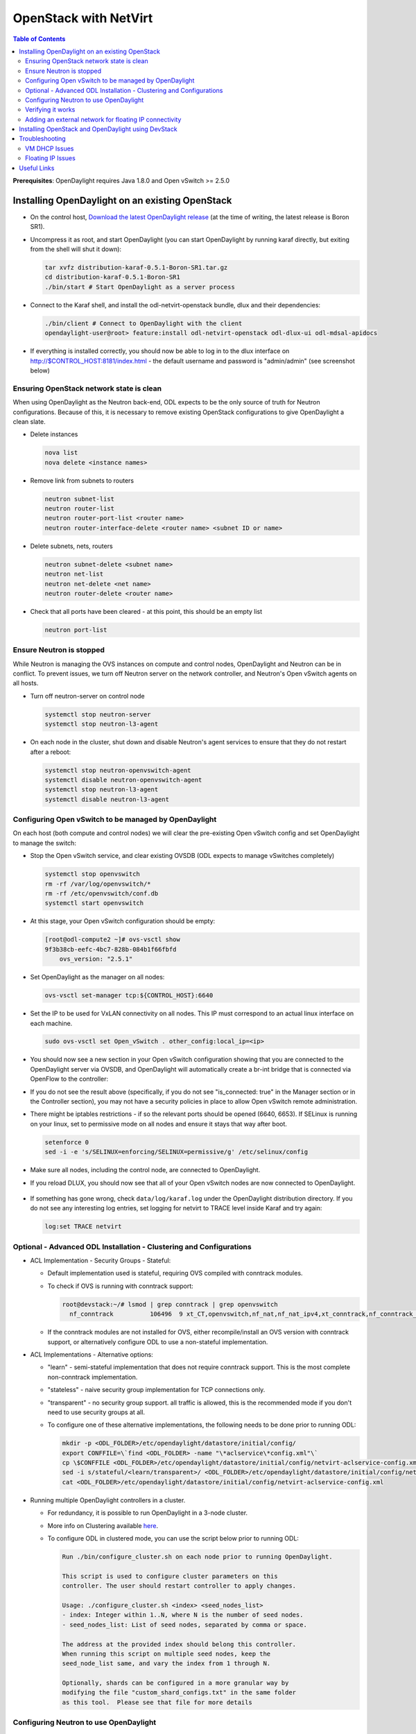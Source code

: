 OpenStack with NetVirt
======================
.. contents:: Table of Contents
      :depth: 2

**Prerequisites**: OpenDaylight requires Java 1.8.0 and Open vSwitch >= 2.5.0

Installing OpenDaylight on an existing OpenStack
------------------------------------------------ 

* On the control host, `Download the latest OpenDaylight release <https://www.opendaylight.org/software/downloads>`_
  (at the time of writing, the latest release is Boron SR1).
* Uncompress it as root, and start OpenDaylight (you can start OpenDaylight
  by running karaf directly, but exiting from the shell will shut it down):

  .. code-block:: bash

      tar xvfz distribution-karaf-0.5.1-Boron-SR1.tar.gz
      cd distribution-karaf-0.5.1-Boron-SR1
      ./bin/start # Start OpenDaylight as a server process

* Connect to the Karaf shell, and install the odl-netvirt-openstack bundle,
  dlux and their dependencies:

  .. code-block:: bash

      ./bin/client # Connect to OpenDaylight with the client
      opendaylight-user@root> feature:install odl-netvirt-openstack odl-dlux-ui odl-mdsal-apidocs

* If everything is installed correctly, you should now be able to log in to
  the dlux interface on http://$CONTROL_HOST:8181/index.html - the
  default username and password is "admin/admin" (see screenshot below)

.. figure:: images/netvirt/dlux-login.png

Ensuring OpenStack network state is clean
*****************************************

When using OpenDaylight as the Neutron back-end, ODL expects to be the only
source of truth for Neutron configurations. Because of this, it is
necessary to remove existing OpenStack configurations to
give OpenDaylight a clean slate.

* Delete instances

  .. code-block:: bash

      nova list
      nova delete <instance names>

* Remove link from subnets to routers

  .. code-block:: bash

      neutron subnet-list
      neutron router-list
      neutron router-port-list <router name>
      neutron router-interface-delete <router name> <subnet ID or name>

* Delete subnets, nets, routers

  .. code-block:: bash

      neutron subnet-delete <subnet name>
      neutron net-list
      neutron net-delete <net name>
      neutron router-delete <router name>

* Check that all ports have been cleared - at this point, this should be an
  empty list

  .. code-block:: bash

      neutron port-list


Ensure Neutron is stopped
*************************

While Neutron is managing the OVS instances on compute and control nodes,
OpenDaylight and Neutron can be in conflict. To prevent issues, we turn off
Neutron server on the network controller, and Neutron's Open vSwitch agents
on all hosts.

* Turn off neutron-server on control node

  .. code-block:: bash

      systemctl stop neutron-server
      systemctl stop neutron-l3-agent

* On each node in the cluster, shut down and disable Neutron's agent services to ensure that they do not restart after a reboot:

  .. code-block:: bash

      systemctl stop neutron-openvswitch-agent
      systemctl disable neutron-openvswitch-agent
      systemctl stop neutron-l3-agent
      systemctl disable neutron-l3-agent


Configuring Open vSwitch to be managed by OpenDaylight
******************************************************

On each host (both compute and control nodes) we will clear the pre-existing
Open vSwitch config and set OpenDaylight to manage the switch:

* Stop the Open vSwitch service, and clear existing OVSDB (ODL expects to
  manage vSwitches completely)

  .. code-block:: bash

      systemctl stop openvswitch
      rm -rf /var/log/openvswitch/*
      rm -rf /etc/openvswitch/conf.db
      systemctl start openvswitch

* At this stage, your Open vSwitch configuration should be empty:

  .. code-block:: bash

      [root@odl-compute2 ~]# ovs-vsctl show
      9f3b38cb-eefc-4bc7-828b-084b1f66fbfd
          ovs_version: "2.5.1"

* Set OpenDaylight as the manager on all nodes:

  .. code-block:: bash

      ovs-vsctl set-manager tcp:${CONTROL_HOST}:6640

* Set the IP to be used for VxLAN connectivity on all nodes.
  This IP must correspond to an actual linux interface on each machine.

  .. code-block:: bash

      sudo ovs-vsctl set Open_vSwitch . other_config:local_ip=<ip>

* You should now see a new section in your Open vSwitch configuration
  showing that you are connected to the OpenDaylight server via OVSDB,
  and OpenDaylight will automatically create a br-int bridge that is
  connected via OpenFlow to the controller:

  .. code-block:: bash
     :emphasize-lines: 4,6-7

     [root@odl-compute2 ~]# ovs-vsctl show
     9f3b38cb-eefc-4bc7-828b-084b1f66fbfd
          Manager "tcp:172.16.21.56:6640"
              is_connected: true
          Bridge br-int
              Controller "tcp:172.16.21.56:6633"
                  is_connected: true
              fail_mode: secure
              Port br-int
                  Interface br-int
          ovs_version: "2.5.1"

      [root@odl-compute2 ~]# ovs-vsctl get Open_vSwitch . other_config
      {local_ip="10.0.42.161"}

* If you do not see the result above (specifically, if you do not see "is_connected: true" in the Manager section or in the Controller section), you may not have a security policies in place to allow Open vSwitch remote administration.
* There might be iptables restrictions - if so the relevant ports should be opened (6640, 6653).
  If SELinux is running on your linux, set to permissive mode on all nodes and ensure it stays that way after boot.

  .. code-block:: bash

    setenforce 0
    sed -i -e 's/SELINUX=enforcing/SELINUX=permissive/g' /etc/selinux/config

* Make sure all nodes, including the control node, are connected to OpenDaylight.
* If you reload DLUX, you should now see that all of your Open vSwitch nodes are now connected to OpenDaylight.

.. figure:: images/netvirt/dlux-with-switches.png

* If something has gone wrong, check ``data/log/karaf.log`` under
  the OpenDaylight distribution directory. If you do not see any interesting
  log entries, set logging for netvirt to TRACE level inside Karaf and try again:

  .. code-block:: bash

     log:set TRACE netvirt

Optional - Advanced ODL Installation - Clustering and Configurations
********************************************************************
* ACL Implementation - Security Groups - Stateful:

  * Default implementation used is stateful, requiring OVS compiled with conntrack modules.
  * To check if OVS is running with conntrack support:

    .. code-block:: bash

      root@devstack:~/# lsmod | grep conntrack | grep openvswitch
        nf_conntrack          106496  9 xt_CT,openvswitch,nf_nat,nf_nat_ipv4,xt_conntrack,nf_conntrack_netlink,xt_connmark,nf_conntrack_ipv4,nf_conntrack_ipv6

  * If the conntrack modules are not installed for OVS, either recompile/install an OVS version with conntrack support, or alternatively configure ODL to use a non-stateful implementation.

* ACL Implementations - Alternative options:

  * "learn" - semi-stateful implementation that does not require conntrack support. This is the most complete non-conntrack implementation.
  * "stateless" - naive security group implementation for TCP connections only.
  * "transparent" - no security group support. all traffic is allowed, this is the recommended mode if you don't need to use security groups at all.

  * To configure one of these alternative implementations, the following needs to be done prior to running ODL:

    .. code-block:: bash

        mkdir -p <ODL_FOLDER>/etc/opendaylight/datastore/initial/config/
        export CONFFILE=\`find <ODL_FOLDER> -name "\*aclservice\*config.xml"\`
        cp \$CONFFILE <ODL_FOLDER>/etc/opendaylight/datastore/initial/config/netvirt-aclservice-config.xml
        sed -i s/stateful/<learn/transparent>/ <ODL_FOLDER>/etc/opendaylight/datastore/initial/config/netvirt-aclservice-config.xml
        cat <ODL_FOLDER>/etc/opendaylight/datastore/initial/config/netvirt-aclservice-config.xml

* Running multiple OpenDaylight controllers in a cluster.
  
  * For redundancy, it is possible to run OpenDaylight in a 3-node cluster.
  * More info on Clustering available `here <http://docs.opendaylight.org/en/latest/getting-started-guide/common-features/clustering.html>`_.
  * To configure ODL in clustered mode, you can use the script below prior to running ODL:

    .. code-block:: bash

         Run ./bin/configure_cluster.sh on each node prior to running OpenDaylight.

         This script is used to configure cluster parameters on this
         controller. The user should restart controller to apply changes.

         Usage: ./configure_cluster.sh <index> <seed_nodes_list>
         - index: Integer within 1..N, where N is the number of seed nodes.
         - seed_nodes_list: List of seed nodes, separated by comma or space.

         The address at the provided index should belong this controller.
         When running this script on multiple seed nodes, keep the
         seed_node_list same, and vary the index from 1 through N.

         Optionally, shards can be configured in a more granular way by
         modifying the file "custom_shard_configs.txt" in the same folder
         as this tool.  Please see that file for more details

Configuring Neutron to use OpenDaylight
***************************************

Once you have configured the vSwitches to connect to OpenDaylight, you can
now ensure that OpenStack Neutron is using OpenDaylight.

This requires the neutron networking-odl module to be installed.
``pip install networking-odl`` # TODO is this correct?

First, ensure that port 8080 (which will be used by OpenDaylight to listen
for REST calls) is available. By default, swift-proxy-service listens on the
same port, and you may need to move it (to another port or another host), or
disable that service. It can be moved to a different port (e.g. 8081) by editing
``/etc/swift/proxy-server.conf`` and ``/etc/cinder/cinder.conf``,
modifying iptables appropriately, and restarting swift-proxy-service.
Alternatively, ODL can be configured to listen on a different port,
by modifying the ``jetty.port`` property value in ``etc/jetty.conf``.

  .. code-block:: bash

      <Set name="port">
          <Property name="jetty.port" default="8080" />
      </Set>

* Configure Neutron to use OpenDaylight's ML2 driver:

  .. code-block:: bash

      crudini --set /etc/neutron/plugins/ml2/ml2_conf.ini ml2 mechanism_drivers opendaylight
      crudini --set /etc/neutron/plugins/ml2/ml2_conf.ini ml2 tenant_network_types vxlan

      cat <<EOT>> /etc/neutron/plugins/ml2/ml2_conf.ini
      [ml2_odl]
      url = http://${CONTROL_HOST}:8080/controller/nb/v2/neutron
      password = admin
      username = admin
      EOT

* Configure Neutron to use OpenDaylight's odl-router service plugin for L3 connectivity:

  .. code-block:: bash

      crudini --set /etc/neutron/plugins/neutron.conf DEFAULT service_plugins odl-router

* Configure Neutron DHCP agent to provide metadata services:

  .. code-block:: bash

      crudini --set /etc/neutron/plugins/dhcp_agent.ini DEFAULT force_metadata True

* Reset Neutron's ML2 database

  .. code-block:: bash

      mysql -e "drop database if exists neutron_ml2;"
      mysql -e "create database neutron_ml2 character set utf8;"
      mysql -e "grant all on neutron_ml2.* to 'neutron'@'%';"
      neutron-db-manage --config-file /usr/share/neutron/neutron-dist.conf --config-file /etc/neutron/neutron.conf \
      --config-file /etc/neutron/plugin.ini upgrade head

* Restart neutron-server:

  .. code-block:: bash

      systemctl start neutron-server

Verifying it works
******************

* Verify that OpenDaylight's ML2 interface is working:

  .. code-block:: bash

    curl -u admin:admin http://${CONTROL_HOST}:8080/controller/nb/v2/neutron/networks

    {
       "networks" : [ ]
    }

| If this does not work or gives an error, check Neutron's log file in ``/var/log/neutron/server.log``. 
| Error messages here should give some clue as to what the problem is in the connection with OpenDaylight.

* Create a net, subnet, router, connect ports, and start an instance using
  the Neutron CLI:

  .. code-block:: bash

    neutron router-create router1
    neutron net-create private
    neutron subnet-create private --name=private_subnet 10.10.5.0/24
    neutron router-interface-add router1 private_subnet
    nova boot --flavor <flavor> --image <image id> --nic net-id=<network id> test1
    nova boot --flavor <flavor> --image <image id> --nic net-id=<network id> test2

At this point, you have confirmed that OpenDaylight is creating network
end-points for instances on your network and managing traffic to them.

| VMs can be reached using Horizon console, or alternatively by issuing ``nova get-vnc-console <vm> novnc``
| Through the console, connectivity between VMs can be verified.

Adding an external network for floating IP connectivity
*******************************************************

* In order to connect to the VM using a floating IP, we need to configure external network connectivity, by create an external network and subnet. This external network must be linked to a physical port on the machine, which will provide connectivity to an external gateway.

  .. code-block:: bash

    sudo ovs-vsctl set Open_vSwitch . other_config:provider_mappings=physnet1:eth1
    neutron net-create public-net -- --router:external --is-default --provider:network_type=flat --provider:physical_network=physnet1
    neutron subnet-create --allocation-pool start=10.10.10.2,end=10.10.10.254 --gateway 10.10.10.1 --name public-subnet public-net 10.10.0.0/16 -- --enable_dhcp=False
    neutron router-gateway-set router1 public-net

    neutron floatingip-create public-net
    nova floating-ip-associate test1 <floating_ip>

Installing OpenStack and OpenDaylight using DevStack
----------------------------------------------------

* The easiest way to load and OpenStack setup using OpenDaylight is by using devstack, which does all the steps mentioned in previous sections.
* ``git clone https://git.openstack.org/openstack-dev/devstack``

* The following lines need to be added to your local.conf:

  .. code-block:: bash

   enable_plugin networking-odl http://git.openstack.org/openstack/networking-odl <branch>
   ODL_MODE=allinone
   Q_ML2_PLUGIN_MECHANISM_DRIVERS=opendaylight,logger
   ODL_GATE_SERVICE_PROVIDER=vpnservice
   disable_service q-l3
   ML2_L3_PLUGIN=odl-router
   ODL_PROVIDER_MAPPINGS=${PUBLIC_PHYSICAL_NETWORK}:<external linux interface>

* More details on using devstack can be found in the following links:

  * `Devstack All-In-One Single Machine Tutorial <http://docs.openstack.org/developer/devstack/guides/single-machine.html>`_
  * `Devstack networking-odl README <https://github.com/openstack/networking-odl/blob/master/devstack/README.rst>`_

Troubleshooting
---------------

VM DHCP Issues
**************
* Trigger DHCP requests - access VM console:

  * View log: nova console-log <vm>
  * Access using VNC console: nova get-vnc-console <vm> novnc
  * Trigger DHCP requests:
    ``sudo ifdown eth0 ; sudo ifup eth0``

  .. code-block:: bash

   udhcpc (v1.20.1) started
   Sending discover...
   Sending select for 10.0.123.3...
   Lease of 10.0.123.3 obtained, lease time 86400 # This only happens when DHCP is properly obtained.

* Check if the DHCP requests are reaching the qdhcp agent using the following commands on the OpenStack controller:

  .. code-block:: bash

    sudo ip netns
    sudo ip netns exec qdhcp-xxxxx ifconfig # xxxx is the neutron network id
    sudo ip netns exec qdhcp-xxxxx tcpdump -nei tapxxxxx # xxxxx is the neutron port id

    # Valid request and response:
    15:08:41.684932 fa:16:3e:02:14:bb > ff:ff:ff:ff:ff:ff, ethertype IPv4 (0x0800), length 329: 0.0.0.0.68 > 255.255.255.255.67: BOOTP/DHCP, Request from fa:16:3e:02:14:bb, length 287
    15:08:41.685152 fa:16:3e:79:07:98 > fa:16:3e:02:14:bb, ethertype IPv4 (0x0800), length 354: 10.0.123.2.67 > 10.0.123.3.68: BOOTP/DHCP, Reply, length 312


* If the requests aren't reaching qdhcp:

  * Verify VxLAN tunnels exist between compute and control nodes by using ``ovs-vsctl show``
  * Run the following commands to debug the OVS processing of the DHCP request packet:
  * ``ovs-ofctl -OOpenFlow13 dump-ports-desc br-int`` # retrieve VMs ofport and MAC
  * ``ovs-appctl ofproto/trace br-int in_port=<ofport>,dl_src=<mac>,dl_dst=ff:ff:ff:ff:ff:ff,udp,ip_src=0.0.0.0,ip_dst=255.255.255.255 | grep "Rule\|action"``

  .. code-block:: bash

        root@devstack:~# ovs-appctl ofproto/trace br-int in_port=1,dl_src=fe:16:3e:33:8b:d8,dl_dst=ff:ff:ff:ff:ff:ff,udp,ip_src=0.0.0.0,ip_dst=255.255.255.255 | grep "Rule\|action"
            Rule: table=0 cookie=0x8000000 priority=1,in_port=1
            OpenFlow actions=write_metadata:0x20000000001/0xffffff0000000001,goto_table:17
                Rule: table=17 cookie=0x8000001 priority=5,metadata=0x20000000000/0xffffff0000000000
                OpenFlow actions=write_metadata:0xc0000200000222e2/0xfffffffffffffffe,goto_table:19
                    Rule: table=19 cookie=0x1080000 priority=0
                    OpenFlow actions=resubmit(,17)
                        Rule: table=17 cookie=0x8040000 priority=6,metadata=0xc000020000000000/0xffffff0000000000
                        OpenFlow actions=write_metadata:0xe00002138a000000/0xfffffffffffffffe,goto_table:50
                            Rule: table=50 cookie=0x8050000 priority=0
                            OpenFlow actions=CONTROLLER:65535,goto_table:51
                                Rule: table=51 cookie=0x8030000 priority=0
                                OpenFlow actions=goto_table:52
                                    Rule: table=52 cookie=0x870138a priority=5,metadata=0x138a000001/0xffff000001
                                    OpenFlow actions=write_actions(group:210003)
            Datapath actions: drop

        root@devstack:~# ovs-ofctl -OOpenFlow13 dump-groups br-int | grep 'group_id=210003'
            group_id=210003,type=all

* If the requests are reaching qdhcp, but the response isn't arriving to the VM:

  * Locate the compute the VM is residing on (can use ``nova show <vm>``).
  * Run the following command according to the DHCP response detected in the qdhcp tcpdump:
    ``ovs-appctl ofproto/trace br-int in_port=1,dl_src=<dhcp_port_mac>,dl_dst=<vm_port_mac>,udp,ip_src=<dhcp_port_ip>,ip_dst=<vm_port_ip> | grep "Rule\|action"``

.. code-block:: bash

    root@devstack:~# ovs-appctl ofproto/trace br-int in_port=2,dl_src=fa:16:3e:79:07:98,dl_dst=fa:16:3e:02:14:bb,udp,ip_src=10.0.123.2,ip_dst=10.0.123.3 | grep "Rule\|action"
      Rule: table=0 cookie=0x8000000 priority=4,in_port=2
      OpenFlow actions=write_metadata:0x10000000000/0xffffff0000000001,goto_table:17
        Rule: table=17 cookie=0x8000001 priority=5,metadata=0x10000000000/0xffffff0000000000
        OpenFlow actions=write_metadata:0x60000100000222e0/0xfffffffffffffffe,goto_table:19
          Rule: table=19 cookie=0x1080000 priority=0
          OpenFlow actions=resubmit(,17)
            Rule: table=17 cookie=0x8040000 priority=6,metadata=0x6000010000000000/0xffffff0000000000
            OpenFlow actions=write_metadata:0x7000011389000000/0xfffffffffffffffe,goto_table:50
              Rule: table=50 cookie=0x8051389 priority=20,metadata=0x11389000000/0xfffffffff000000,dl_src=fa:16:3e:79:07:98
              OpenFlow actions=goto_table:51
                Rule: table=51 cookie=0x8031389 priority=20,metadata=0x1389000000/0xffff000000,dl_dst=fa:16:3e:02:14:bb
                OpenFlow actions=load:0x300->NXM_NX_REG6[],resubmit(,220)
                  Rule: table=220 cookie=0x8000007 priority=7,reg6=0x300
                  OpenFlow actions=output:3

Floating IP Issues
******************

*  If you have assigned an external network and associated a floating IP to a VM but there is still no connectivity:

   * Verify the external gateway IP is reachable through the provided provider network port.
   * Verify ODL has successfully resolved the MAC address of the external gateway IP (logs? group?).
   * Locate the compute the VM is residing on (can use ``nova show <vm>``).
   * Run a ping to the VM floating IP.
   * ``ovs-ofctl -OOpenFlow13 dump-flows br-int | grep "<floating_ip>"``

     * Are there packets on the incoming flow (matching dst_ip=<floating_ip>)? If not this probably means the provider network has not been set up properly, verify provider_mappings configuration and the configured external network physical_network value match. Also verify that the Flat/VLAN network configured is actually reachable via the configured port.
     * Are there packets on the outgoing flow (matching src_ip=<floating_ip>)? If not, this probably means that ODL is failing to resolve the MAC of the provided external gateway, required for forwarding packets to the external network.
     * Are there packets being sent on the external network port? This can be checked using ``tcpdump <port>`` or by viewing the appropriate OpenFlow rules. The mapping between the OpenFlow port number and the linux interface can be acquired using ``ovs-ofctl dump-ports-desc br-int``
    
     .. code-block:: bash

         ovs-ofctl -OOpenFlow13 dump-flows br-int | grep "<floating_ip>"
         cookie=0x8000003, duration=436.710s, table=21, n_packets=190, n_bytes=22602, priority=42,ip,metadata=0x222e2/0xfffffffe,nw_dst=10.64.98.17 actions=goto_table:25
         cookie=0x8000004, duration=436.739s, table=25, n_packets=190, n_bytes=22602, priority=10,ip,nw_dst=10.64.98.17 actions=set_field:10.0.123.3->ip_dst,write_metadata:0x222e0/0xfffffffe,goto_table:27
         cookie=0x8000004, duration=436.730s, table=26, n_packets=120, n_bytes=15960, priority=10,ip,metadata=0x222e0/0xfffffffe,nw_src=10.0.123.3 actions=set_field:10.64.98.17->ip_src,write_metadata:0x222e2/0xfffffffe,goto_table:28
         cookie=0x8000004, duration=436.728s, table=28, n_packets=120, n_bytes=15960, priority=10,ip,metadata=0x222e2/0xfffffffe,nw_src=10.64.98.17 actions=set_field:fa:16:3e:ec:a8:84->eth_src,group:200000

Useful Links
------------

    * `NetVirt Tables Pipeline <https://docs.google.com/presentation/d/15h4ZjPxblI5Pz9VWIYnzfyRcQrXYxA1uUoqJsgA53KM>`_
    * `NetVirt Wiki Page <https://wiki.opendaylight.org/view/NetVirt>`_
    * `Other ODL Documentation <http://docs.opendaylight.org/>`_
